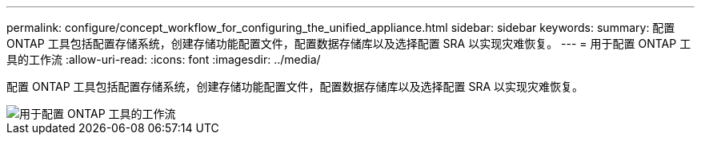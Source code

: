 ---
permalink: configure/concept_workflow_for_configuring_the_unified_appliance.html 
sidebar: sidebar 
keywords:  
summary: 配置 ONTAP 工具包括配置存储系统，创建存储功能配置文件，配置数据存储库以及选择配置 SRA 以实现灾难恢复。 
---
= 用于配置 ONTAP 工具的工作流
:allow-uri-read: 
:icons: font
:imagesdir: ../media/


[role="lead"]
配置 ONTAP 工具包括配置存储系统，创建存储功能配置文件，配置数据存储库以及选择配置 SRA 以实现灾难恢复。

image::../media/use_case_vsc_users.gif[用于配置 ONTAP 工具的工作流]
